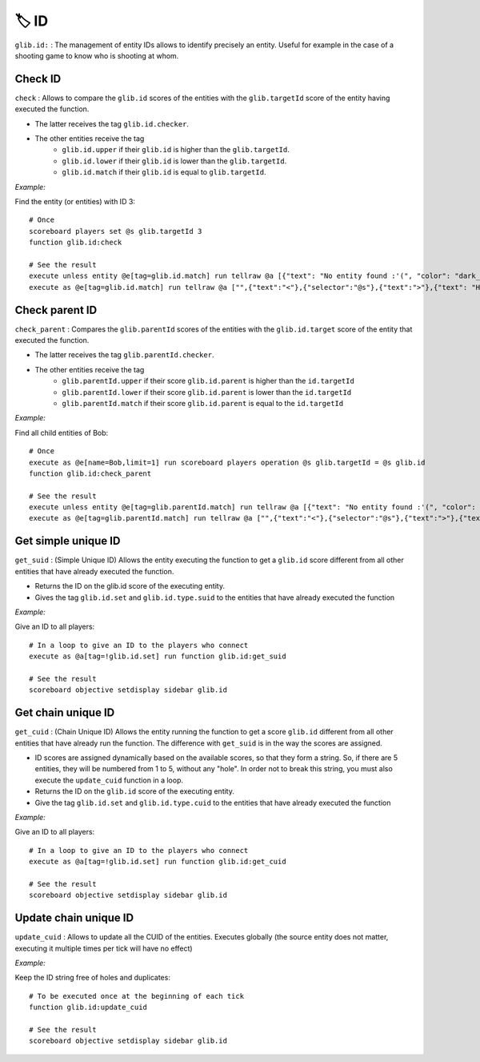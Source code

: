 ******
🏷️ ID
******

``glib.id:`` : The management of entity IDs allows to identify precisely
an entity. Useful for example in the case of a shooting game to know who
is shooting at whom.

Check ID
~~~~~~~~

``check`` : Allows to compare the ``glib.id`` scores of the entities
with the ``glib.targetId`` score of the entity having executed the
function.

* The latter receives the tag ``glib.id.checker``.
* The other entities receive the tag
   * ``glib.id.upper`` if their ``glib.id`` is higher than the ``glib.targetId``.
   * ``glib.id.lower`` if their ``glib.id`` is lower than the ``glib.targetId``.
   * ``glib.id.match`` if their ``glib.id`` is equal to ``glib.targetId``.

*Example:*

Find the entity (or entities) with ID 3:

::

    # Once
    scoreboard players set @s glib.targetId 3
    function glib.id:check

    # See the result
    execute unless entity @e[tag=glib.id.match] run tellraw @a [{"text": "No entity found :'(", "color": "dark_gray"}]
    execute as @e[tag=glib.id.match] run tellraw @a ["",{"text":"<"},{"selector":"@s"},{"text":">"},{"text": "Hey! Are you looking for me?", "color": "dark_gray"}]

Check parent ID
~~~~~~~~~~~~~~~

``check_parent`` : Compares the ``glib.parentId`` scores of the entities
with the ``glib.id.target`` score of the entity that executed the
function.

* The latter receives the tag ``glib.parentId.checker``.
* The other entities receive the tag
   * ``glib.parentId.upper`` if their score ``glib.id.parent`` is higher than the ``id.targetId``
   * ``glib.parentId.lower`` if their score ``glib.id.parent`` is lower than the ``id.targetId``
   * ``glib.parentId.match`` if their score ``glib.id.parent`` is equal to the ``id.targetId``

*Example:*

Find all child entities of Bob:

::

    # Once
    execute as @e[name=Bob,limit=1] run scoreboard players operation @s glib.targetId = @s glib.id
    function glib.id:check_parent

    # See the result
    execute unless entity @e[tag=glib.parentId.match] run tellraw @a [{"text": "No entity found :'(", "color": "dark_gray"}]
    execute as @e[tag=glib.parentId.match] run tellraw @a ["",{"text":"<"},{"selector":"@s"},{"text":">"},{"text": "Hey! Are you looking for me?", "color": "dark_gray"}]

Get simple unique ID
~~~~~~~~~~~~~~~~~~~~

``get_suid`` : (Simple Unique ID) Allows the entity executing the
function to get a ``glib.id`` score different from all other entities
that have already executed the function.

* Returns the ID on the glib.id score of the executing entity.
* Gives the tag ``glib.id.set`` and ``glib.id.type.suid`` to the entities that have already executed the function

*Example:*

Give an ID to all players:

::

    # In a loop to give an ID to the players who connect
    execute as @a[tag=!glib.id.set] run function glib.id:get_suid

    # See the result
    scoreboard objective setdisplay sidebar glib.id

Get chain unique ID
~~~~~~~~~~~~~~~~~~~

``get_cuid`` : (Chain Unique ID) Allows the entity running the function
to get a score ``glib.id`` different from all other entities that have
already run the function. The difference with ``get_suid`` is in the way
the scores are assigned.

* ID scores are assigned dynamically based on the available scores, so that they form a string. So, if there are 5 entities, they will be numbered from 1 to 5, without any "hole". In order not to break this string, you must also execute the ``update_cuid`` function in a loop.
* Returns the ID on the ``glib.id`` score of the executing entity.
* Give the tag ``glib.id.set`` and ``glib.id.type.cuid`` to the entities that have already executed the function

*Example:*

Give an ID to all players:

::

    # In a loop to give an ID to the players who connect
    execute as @a[tag=!glib.id.set] run function glib.id:get_cuid

    # See the result
    scoreboard objective setdisplay sidebar glib.id

Update chain unique ID
~~~~~~~~~~~~~~~~~~~~~~

``update_cuid`` : Allows to update all the CUID of the entities.
Executes globally (the source entity does not matter, executing it
multiple times per tick will have no effect)

*Example:*

Keep the ID string free of holes and duplicates:

::

    # To be executed once at the beginning of each tick
    function glib.id:update_cuid

    # See the result
    scoreboard objective setdisplay sidebar glib.id

